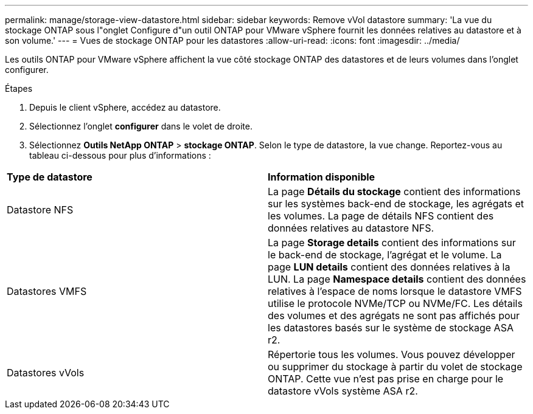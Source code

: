 ---
permalink: manage/storage-view-datastore.html 
sidebar: sidebar 
keywords: Remove vVol datastore 
summary: 'La vue du stockage ONTAP sous l"onglet Configure d"un outil ONTAP pour VMware vSphere fournit les données relatives au datastore et à son volume.' 
---
= Vues de stockage ONTAP pour les datastores
:allow-uri-read: 
:icons: font
:imagesdir: ../media/


[role="lead"]
Les outils ONTAP pour VMware vSphere affichent la vue côté stockage ONTAP des datastores et de leurs volumes dans l'onglet configurer.

.Étapes
. Depuis le client vSphere, accédez au datastore.
. Sélectionnez l'onglet *configurer* dans le volet de droite.
. Sélectionnez *Outils NetApp ONTAP* > *stockage ONTAP*. Selon le type de datastore, la vue change. Reportez-vous au tableau ci-dessous pour plus d'informations :


|===


| *Type de datastore* | *Information disponible* 


| Datastore NFS | La page *Détails du stockage* contient des informations sur les systèmes back-end de stockage, les agrégats et les volumes. La page de détails NFS contient des données relatives au datastore NFS. 


| Datastores VMFS | La page *Storage details* contient des informations sur le back-end de stockage, l'agrégat et le volume. La page *LUN details* contient des données relatives à la LUN. La page *Namespace details* contient des données relatives à l'espace de noms lorsque le datastore VMFS utilise le protocole NVMe/TCP ou NVMe/FC. Les détails des volumes et des agrégats ne sont pas affichés pour les datastores basés sur le système de stockage ASA r2. 


| Datastores vVols | Répertorie tous les volumes. Vous pouvez développer ou supprimer du stockage à partir du volet de stockage ONTAP. Cette vue n'est pas prise en charge pour le datastore vVols système ASA r2. 
|===